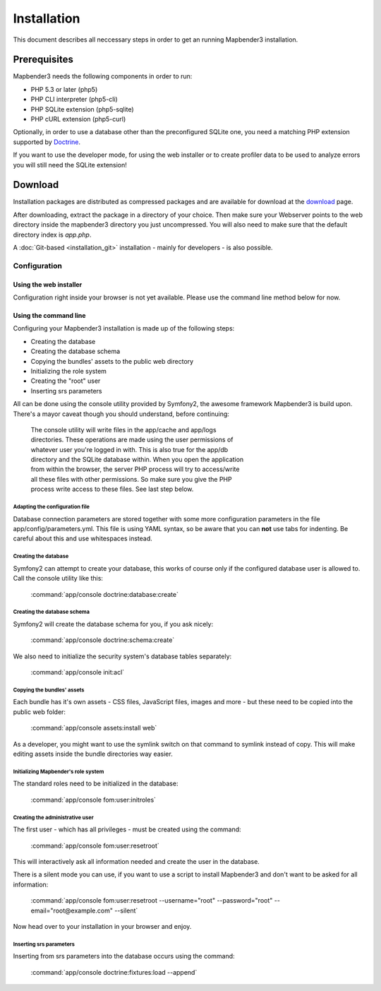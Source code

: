 Installation
############

This document describes all neccessary steps in order to get an running
Mapbender3 installation.

Prerequisites
*************

Mapbender3 needs the following components in order to run:

* PHP 5.3 or later (php5)
* PHP CLI interpreter (php5-cli)
* PHP SQLite extension (php5-sqlite)
* PHP cURL extension (php5-curl)

Optionally, in order to use a database other than the preconfigured SQLite one,
you need a matching PHP extension supported by `Doctrine <http://www.doctrine-project.org/projects/dbal.html>`_.

If you want to use the developer mode, for using the web installer or to create
profiler data to be used to analyze errors you will still need the SQLite
extension!

Download
********

Installation packages are distributed as compressed packages and are available
for download at the `download <http://mapbender3.org/download>`_ page.

After downloading, extract the package in a directory of your choice. Then make
sure your Webserver points to the web directory inside the mapbender3 directory
you just uncompressed. You will also need to make sure that the default
directory index is *app.php*.

A :doc:`Git-based <installation_git>` installation - mainly for developers -
is also possible.

Configuration
=============

Using the web installer
-----------------------

Configuration right inside your browser is not yet available. Please use the
command line method below for now.

Using the command line
----------------------

Configuring your Mapbender3 installation is made up of the following steps:

* Creating the database
* Creating the database schema
* Copying the bundles' assets to the public web directory
* Initializing the role system
* Creating the "root" user
* Inserting srs parameters

All can be done using the console utility provided by Symfony2, the awesome
framework Mapbender3 is build upon. There's a mayor caveat though you should
understand, before continuing:

  | The console utility will write files in the app/cache and app/logs
  | directories. These operations are made using the user permissions of
  | whatever user you're logged in with. This is also true for the app/db
  | directory and the SQLite database within. When you open the application
  | from within the browser, the server PHP process will try to access/write
  | all these files with other permissions. So make sure you give the PHP
  | process write access to these files. See last step below.

Adapting the configuration file
^^^^^^^^^^^^^^^^^^^^^^^^^^^^^^^
Database connection parameters are stored together with some more configuration
parameters in the file app/config/parameters.yml. This file is using YAML
syntax, so be aware that you can **not** use tabs for indenting. Be careful about this and use whitespaces instead. 

Creating the database
^^^^^^^^^^^^^^^^^^^^^

Symfony2 can attempt to create your database, this works of course only if the
configured database user is allowed to. Call the console utility like this:

    :command:`app/console doctrine:database:create`

Creating the database schema
^^^^^^^^^^^^^^^^^^^^^^^^^^^^

Symfony2 will create the database schema for you, if you ask nicely:

    :command:`app/console doctrine:schema:create`

We also need to initialize the security system's database tables separately:

    :command:`app/console init:acl`

Copying the bundles' assets
^^^^^^^^^^^^^^^^^^^^^^^^^^^

Each bundle has it's own assets - CSS files, JavaScript files, images and more -
but these need to be copied into the public web folder:

    :command:`app/console assets:install web`


As a developer, you might want to use the symlink switch on that command to
symlink instead of copy. This will make editing assets inside the bundle
directories way easier.

Initializing Mapbender's role system
^^^^^^^^^^^^^^^^^^^^^^^^^^^^^^^^^^^^

The standard roles need to be initialized in the database:

    :command:`app/console fom:user:initroles`


Creating the administrative user
^^^^^^^^^^^^^^^^^^^^^^^^^^^^^^^^

The first user - which has all privileges - must be created using the command:

    :command:`app/console fom:user:resetroot`

This will interactively ask all information needed and create the user in the
database.

There is a silent mode you can use, if you want to use a script to install Mapbender3 and don't want to be asked for all information:

    :command:`app/console fom:user:resetroot --username="root" --password="root" --email="root@example.com" --silent`

Now head over to your installation in your browser and enjoy.

Inserting srs parameters
^^^^^^^^^^^^^^^^^^^^^^^^

Inserting from srs parameters into the database occurs using the command:

    :command:`app/console doctrine:fixtures:load  --append`
